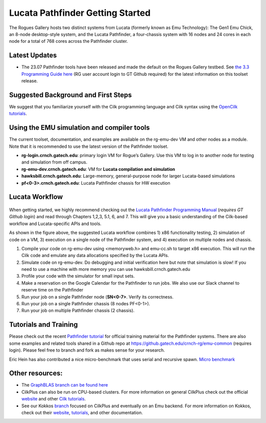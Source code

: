 Lucata Pathfinder Getting Started
=================================

.. figure:: ../figures/lucata/pathfinder_chassis_top.jpg
   :alt: Lucata Pathfinder Chassis Top View
   :scale: 10


The Rogues Gallery hosts two distinct systems from Lucata (formerly known as Emu Technology): The Gen1 Emu Chick, an 8-node desktop-style system, and the Lucata Pathfinder, a four-chassis system with 16 nodes and 24 cores in each node for a total of 768 cores across the Pathfinder cluster.

Latest Updates
--------------
* The 23.07 Pathfinder tools have been released and made the default on the Rogues Gallery testbed. See `the 3.3 Programming Guide here <https://github.gatech.edu/crnch-rg/rg-lucata-pathfinder/blob/3c24efe56e9442207a8058a8b233d05bef53ef57/docs/pathfinder/Lucata-Pathfinder-Programming-Guide-v3.3.pdf>`__ (RG user account login to GT Github required) for the latest information on this toolset release.

Suggested Background and First Steps
------------------------------------
We suggest that you familiarize yourself with the Cilk programming language and Cilk syntax using the `OpenCilk tutorials <https://www.opencilk.org/doc/tutorials/introduction-to-cilk-programming/>`__.


Using the EMU simulation and compiler tools
-------------------------------------------

The current toolset, documentation, and examples are available on the rg-emu-dev VM and other nodes as a module. Note that it is recommended to use the latest version of the Pathfinder toolset.


* **rg-login.crnch.gatech.edu**: primary login VM for Rogue’s Gallery. Use this VM to log in to another node for testing and simulation from off campus.
* **rg-emu-dev.crnch.gatech.edu**: VM for **Lucata compilation and simulation**
* **hawksbill.crnch.gatech.edu**: Large-memory, general-purpose node for larger Lucata-based simulations
* **pf<0-3>.crnch.gatech.edu**: Lucata Pathfinder chassis for HW execution

Lucata Workflow
---------------

.. figure:: ../figures/lucata/lucata_workflow_diagram.png
   :alt: Rogues Gallery Hardware

When getting started, we highly recommend checking out the `Lucata Pathfinder Programming Manual <https://github.gatech.edu/crnch-rg/rg-lucata-pathfinder/blob/3c24efe56e9442207a8058a8b233d05bef53ef57/docs/pathfinder/Lucata-Pathfinder-Programming-Guide-v3.3.pdf>`__ (*requires GT Github login*) and read through Chapters 1,2,3, 5.1, 6, and 7. This will give you a basic understanding of the Cilk-based workflow and Lucata-specific APIs and tools. 

As shown in the figure above, the suggested Lucata workflow combines 1) x86 functionality testing, 2) simulation of code on a VM, 3) execution on a single node of the Pathfinder system, and 4) execution on multiple nodes and chassis.

1. Compile your code on rg-emu-dev using <memoryweb.h>  and emu-cc.sh to target x86 execution. This will run the Cilk code and emulate any data allocations specified by the Lucata APIs.
2. Simulate code on rg-emu-dev. Do debugging and initial verification here but note that simulation is slow! If you need to use a machine with more memory you can use hawksbill.crnch.gatech.edu
3. Profile your code with the simulator for small input sets.
4. Make a reservation on the Google Calendar for the Pathfinder to run jobs. We also use our Slack channel to reserve time on the Pathfinder 
5. Run your job on a single Pathfinder node (**SN<0-7>**. Verify its correctness.
6. Run your job on a single Pathfinder chassis (8 nodes PF<0-1>).
7. Run your job on multiple Pathfinder chassis (2 chassis).


Tutorials and Training
----------------------

Please check out the recent `Pathfinder tutorial <https://github.com/gt-crnch-rg/lucata-pathfinder-tutorial>`__
for official training material for the Pathfinder systems. There are also some examples and related tools 
shared in a Github repo at https://github.gatech.edu/crnch-rg/emu-common (requires login). Please feel free to branch and fork as makes sense for your research.

Eric Hein has also contributed a nice micro-benchmark that uses serial and recursive spawn. `Micro benchmark <https://github.gatech.edu/crnch-rg/emu-microbench>`__


Other resources:
----------------
-  The `GraphBLAS branch can be found here <https://github.gatech.edu/crnch-rg/LucataGraphBLAS>`__

-  CilkPlus can also be run on CPU-based clusters. For more information
   on general CilkPlus check out the official
   `website <https://www.cilkplus.org/>`__ and other `Cilk
   tutorials <http://faculty.knox.edu/dbunde/teaching/cilk/>`__.

-  See our Kokkos
   `branch <https://github.com/jyoung3131/kokkos/tree/cilkplus>`__
   focused on CilkPlus and eventually on an Emu backend. For more
   information on Kokkos, check out their
   `website <https://github.com/kokkos>`__,
   `tutorials <https://github.com/kokkos/kokkos-tutorials>`__, and other
   documentation.
